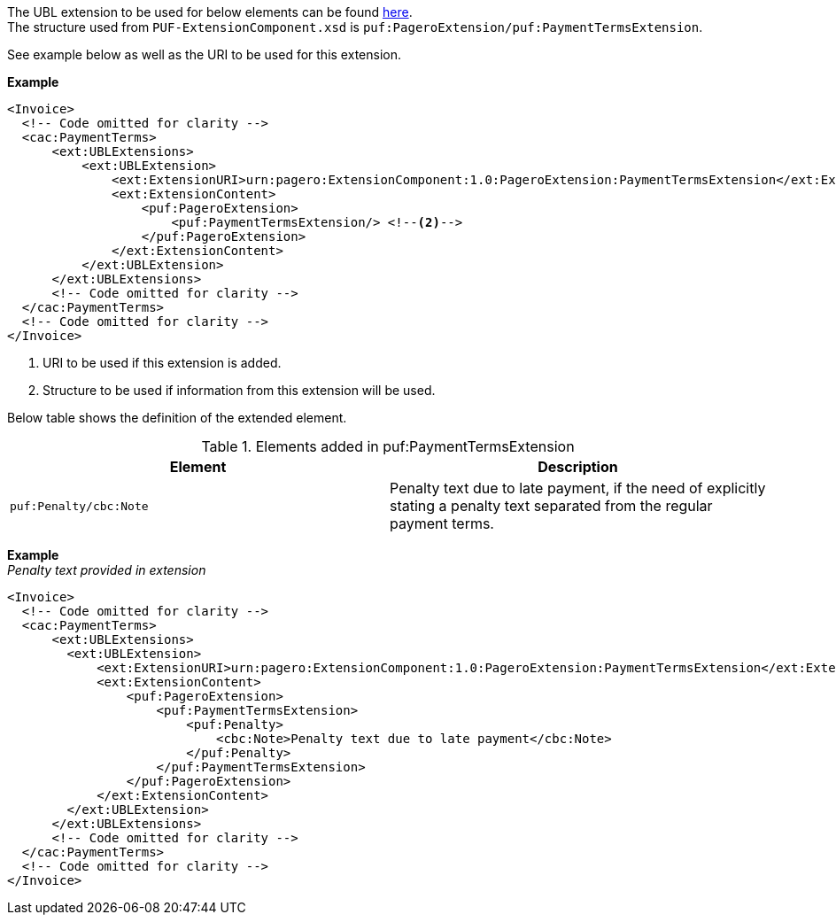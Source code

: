 The UBL extension to be used for below elements can be found <<_cacpaymentterms, here>>. +
The structure used from `PUF-ExtensionComponent.xsd` is `puf:PageroExtension/puf:PaymentTermsExtension`. +

See example below as well as the URI to be used for this extension.

*Example*
[source,xml]
----
<Invoice>
  <!-- Code omitted for clarity -->
  <cac:PaymentTerms>
      <ext:UBLExtensions>
          <ext:UBLExtension>
              <ext:ExtensionURI>urn:pagero:ExtensionComponent:1.0:PageroExtension:PaymentTermsExtension</ext:ExtensionURI> <!--1-->
              <ext:ExtensionContent>
                  <puf:PageroExtension>
                      <puf:PaymentTermsExtension/> <!--2-->
                  </puf:PageroExtension>
              </ext:ExtensionContent>
          </ext:UBLExtension>
      </ext:UBLExtensions>
      <!-- Code omitted for clarity -->
  </cac:PaymentTerms>
  <!-- Code omitted for clarity -->
</Invoice>
----
<1> URI to be used if this extension is added.
<2> Structure to be used if information from this extension will be used.

Below table shows the definition of the extended element.

.Elements added in puf:PaymentTermsExtension
|===
|Element |Description

|`puf:Penalty/cbc:Note`
|Penalty text due to late payment, if the need of explicitly stating a penalty text separated from the regular payment terms.
|===

*Example* +
_Penalty text provided in extension_
[source,xml]
----
<Invoice>
  <!-- Code omitted for clarity -->
  <cac:PaymentTerms>
      <ext:UBLExtensions>
        <ext:UBLExtension>
            <ext:ExtensionURI>urn:pagero:ExtensionComponent:1.0:PageroExtension:PaymentTermsExtension</ext:ExtensionURI>
            <ext:ExtensionContent>
                <puf:PageroExtension>
                    <puf:PaymentTermsExtension>
                        <puf:Penalty>
                            <cbc:Note>Penalty text due to late payment</cbc:Note>
                        </puf:Penalty>
                    </puf:PaymentTermsExtension>
                </puf:PageroExtension>
            </ext:ExtensionContent>
        </ext:UBLExtension>
      </ext:UBLExtensions>
      <!-- Code omitted for clarity -->
  </cac:PaymentTerms>
  <!-- Code omitted for clarity -->
</Invoice>
----
